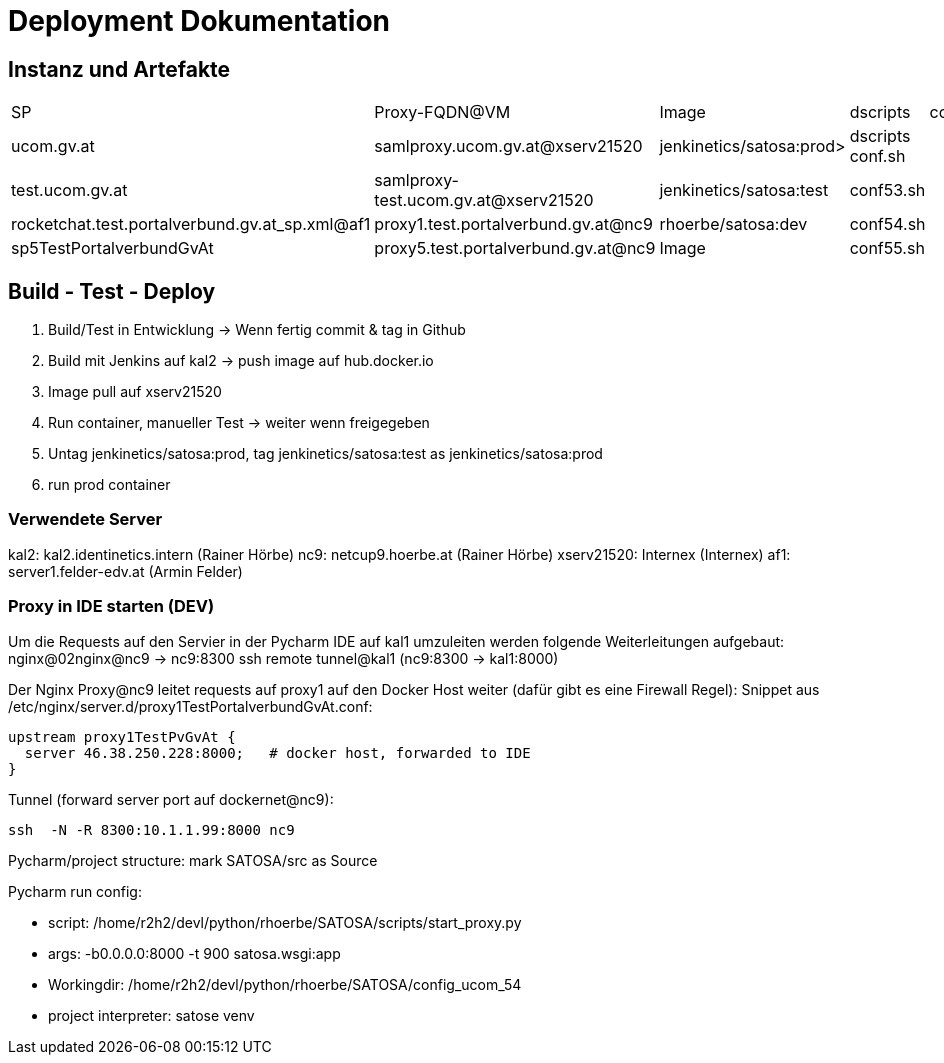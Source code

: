 = Deployment Dokumentation

== Instanz und Artefakte

|===
|SP | Proxy-FQDN@VM | Image | dscripts | comment
|ucom.gv.at | samlproxy.ucom.gv.at@xserv21520 | jenkinetics/satosa:prod> | dscripts conf.sh |
|test.ucom.gv.at | samlproxy-test.ucom.gv.at@xserv21520 | jenkinetics/satosa:test |  conf53.sh |
|rocketchat.test.portalverbund.gv.at_sp.xml@af1 | proxy1.test.portalverbund.gv.at@nc9 | rhoerbe/satosa:dev | conf54.sh |
|sp5TestPortalverbundGvAt | proxy5.test.portalverbund.gv.at@nc9 | Image | conf55.sh | 


|===



== Build - Test - Deploy

1. Build/Test in Entwicklung -> Wenn fertig commit & tag in Github
2. Build mit Jenkins auf kal2 -> push image auf hub.docker.io
3. Image pull auf xserv21520
4. Run container, manueller Test -> weiter wenn freigegeben
5. Untag jenkinetics/satosa:prod, tag jenkinetics/satosa:test as jenkinetics/satosa:prod
6. run prod container



=== Verwendete Server

kal2: kal2.identinetics.intern (Rainer Hörbe)
nc9: netcup9.hoerbe.at (Rainer Hörbe)
xserv21520: Internex (Internex)
af1: server1.felder-edv.at (Armin Felder)


=== Proxy in IDE starten (DEV)

Um die Requests auf den Servier in der Pycharm IDE auf kal1 umzuleiten werden folgende Weiterleitungen aufgebaut:
nginx@02nginx@nc9 ->  nc9:8300
ssh remote tunnel@kal1 (nc9:8300 -> kal1:8000)


Der Nginx Proxy@nc9 leitet requests auf proxy1 auf den Docker Host weiter (dafür gibt es eine Firewall Regel):
Snippet aus  /etc/nginx/server.d/proxy1TestPortalverbundGvAt.conf:

  upstream proxy1TestPvGvAt {
    server 46.38.250.228:8000;   # docker host, forwarded to IDE
  }

Tunnel (forward server port auf dockernet@nc9):

    ssh  -N -R 8300:10.1.1.99:8000 nc9



Pycharm/project structure: mark SATOSA/src as Source

Pycharm run config:

- script: /home/r2h2/devl/python/rhoerbe/SATOSA/scripts/start_proxy.py
- args: -b0.0.0.0:8000 -t 900 satosa.wsgi:app
- Workingdir: /home/r2h2/devl/python/rhoerbe/SATOSA/config_ucom_54
- project interpreter: satose venv


